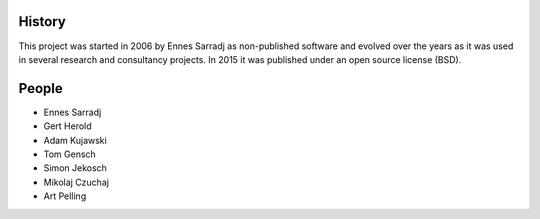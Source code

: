 .. AUTHORS.rst

History
=======

This project was started in 2006 by Ennes Sarradj as non-published software and evolved over the years as it was used in several research and consultancy projects. In 2015 it was published under an open source license (BSD).

People
======

* Ennes Sarradj
* Gert Herold
* Adam Kujawski
* Tom Gensch
* Simon Jekosch
* Mikolaj Czuchaj
* Art Pelling

